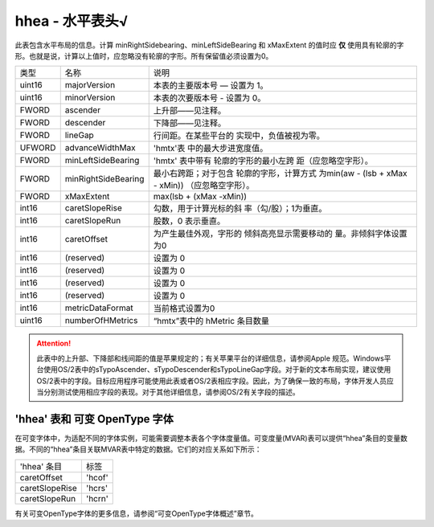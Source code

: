 hhea - 水平表头√
=================

此表包含水平布局的信息。计算 minRightSidebearing、minLeftSideBearing 和 xMaxExtent
的值时应 **仅** 使用具有轮廓的字形。也就是说，计算以上值时，应忽略没有轮廓的字形。所有保留值必须设置为0。

+-----------------------+-----------------------+-----------------------+
| 类型                  | 名称                  | 说明                  |
+-----------------------+-----------------------+-----------------------+
| uint16                | majorVersion          | 本表的主要版本号      |
|                       |                       | — 设置为 1。          |
+-----------------------+-----------------------+-----------------------+
| uint16                | minorVersion          | 本表的次要版本号      |
|                       |                       | - 设置为 0。          |
+-----------------------+-----------------------+-----------------------+
| FWORD                 | ascender              | 上升部——见注释。      |
+-----------------------+-----------------------+-----------------------+
| FWORD                 | descender             | 下降部——见注释。      |
+-----------------------+-----------------------+-----------------------+
| FWORD                 | lineGap               | 行间距。在某些平台的  |
|                       |                       | 实现中，负值被视为零。|
+-----------------------+-----------------------+-----------------------+
| UFWORD                | advanceWidthMax       | 'hmtx'表              |
|                       |                       | 中的最大步进宽度值。  |
+-----------------------+-----------------------+-----------------------+
| FWORD                 | minLeftSideBearing    | 'hmtx' 表中带有       |
|                       |                       | 轮廓的字形的最小左跨  |
|                       |                       | 距（应忽略空字形）。  |
+-----------------------+-----------------------+-----------------------+
| FWORD                 | minRightSideBearing   | 最小右跨距；对于包含  |
|                       |                       | 轮廓的字形，计算方式  |
|                       |                       | 为min(aw - (lsb + xMax|
|                       |                       | - xMin))              |
|                       |                       | （应忽略空字形）。    |
+-----------------------+-----------------------+-----------------------+
| FWORD                 | xMaxExtent            |max(lsb + (xMax -xMin))|
+-----------------------+-----------------------+-----------------------+
| int16                 | caretSlopeRise        | 勾数，用于计算光标的斜|
|                       |                       | 率（勾/股）；1为垂直。|
+-----------------------+-----------------------+-----------------------+
| int16                 | caretSlopeRun         | 股数，0 表示垂直。    |
+-----------------------+-----------------------+-----------------------+
| int16                 | caretOffset           | 为产生最佳外观，字形的|
|                       |                       | 倾斜高亮显示需要移动的|
|                       |                       | 量。非倾斜字体设置为0 |
+-----------------------+-----------------------+-----------------------+
| int16                 | (reserved)            | 设置为 0              |
+-----------------------+-----------------------+-----------------------+
| int16                 | (reserved)            | 设置为 0              |
+-----------------------+-----------------------+-----------------------+
| int16                 | (reserved)            | 设置为 0              |
+-----------------------+-----------------------+-----------------------+
| int16                 | (reserved)            | 设置为 0              |
+-----------------------+-----------------------+-----------------------+
| int16                 | metricDataFormat      | 当前格式设置为0       |
+-----------------------+-----------------------+-----------------------+
| uint16                | numberOfHMetrics      | “hmtx”表中的 hMetric  |
|                       |                       | 条目数量              |
+-----------------------+-----------------------+-----------------------+

.. attention::

   此表中的上升部、下降部和线间距的值是苹果规定的；有关苹果平台的详细信息，请参阅Apple   规范。Windows平台使用OS/2表中的sTypoAscender、sTypoDescender和sTypoLineGap字段。对于新的文本布局实现，建议使用OS/2表中的字段。目标应用程序可能使用此表或者OS/2表相应字段。因此，为了确保一致的布局，字体开发人员应当分别测试使用相应字段的表现。对于其他详细信息，请参阅OS/2有关字段的描述。

'hhea' 表和 可变 OpenType 字体
------------------------------------------

在可变字体中，为适配不同的字体实例，可能需要调整本表各个字体度量值。可变度量(MVAR)表可以提供“hhea”条目的变量数据。不同的“hhea”条目关联MVAR表中特定的数据。它们的对应关系如下所示：

================= ======
'hhea' 条目        标签
caretOffset       'hcof'
caretSlopeRise    'hcrs'
caretSlopeRun     'hcrn'
================= ======

有关可变OpenType字体的更多信息，请参阅“可变OpenType字体概述”章节。
